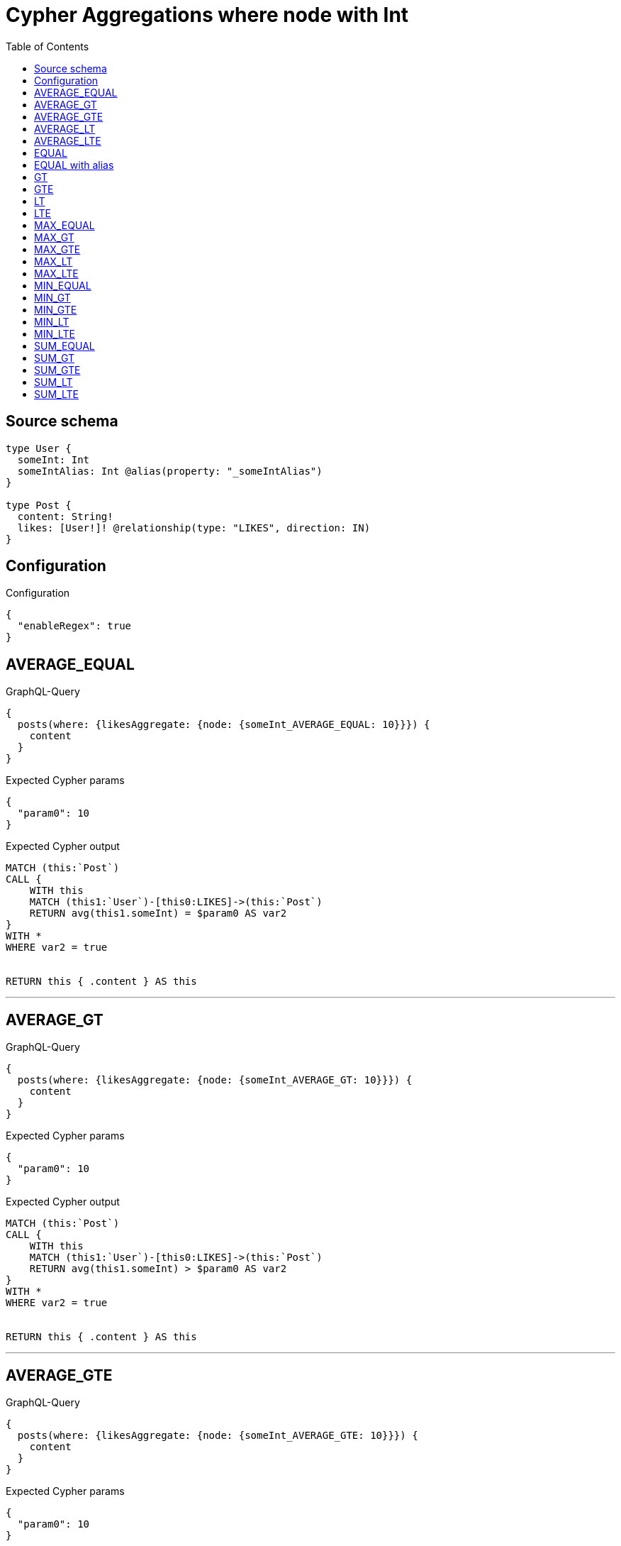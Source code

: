 :toc:

= Cypher Aggregations where node with Int

== Source schema

[source,graphql,schema=true]
----
type User {
  someInt: Int
  someIntAlias: Int @alias(property: "_someIntAlias")
}

type Post {
  content: String!
  likes: [User!]! @relationship(type: "LIKES", direction: IN)
}
----

== Configuration

.Configuration
[source,json,schema-config=true]
----
{
  "enableRegex": true
}
----
== AVERAGE_EQUAL

.GraphQL-Query
[source,graphql]
----
{
  posts(where: {likesAggregate: {node: {someInt_AVERAGE_EQUAL: 10}}}) {
    content
  }
}
----

.Expected Cypher params
[source,json]
----
{
  "param0": 10
}
----

.Expected Cypher output
[source,cypher]
----
MATCH (this:`Post`)
CALL {
    WITH this
    MATCH (this1:`User`)-[this0:LIKES]->(this:`Post`)
    RETURN avg(this1.someInt) = $param0 AS var2
}
WITH *
WHERE var2 = true


RETURN this { .content } AS this
----

'''

== AVERAGE_GT

.GraphQL-Query
[source,graphql]
----
{
  posts(where: {likesAggregate: {node: {someInt_AVERAGE_GT: 10}}}) {
    content
  }
}
----

.Expected Cypher params
[source,json]
----
{
  "param0": 10
}
----

.Expected Cypher output
[source,cypher]
----
MATCH (this:`Post`)
CALL {
    WITH this
    MATCH (this1:`User`)-[this0:LIKES]->(this:`Post`)
    RETURN avg(this1.someInt) > $param0 AS var2
}
WITH *
WHERE var2 = true


RETURN this { .content } AS this
----

'''

== AVERAGE_GTE

.GraphQL-Query
[source,graphql]
----
{
  posts(where: {likesAggregate: {node: {someInt_AVERAGE_GTE: 10}}}) {
    content
  }
}
----

.Expected Cypher params
[source,json]
----
{
  "param0": 10
}
----

.Expected Cypher output
[source,cypher]
----
MATCH (this:`Post`)
CALL {
    WITH this
    MATCH (this1:`User`)-[this0:LIKES]->(this:`Post`)
    RETURN avg(this1.someInt) >= $param0 AS var2
}
WITH *
WHERE var2 = true


RETURN this { .content } AS this
----

'''

== AVERAGE_LT

.GraphQL-Query
[source,graphql]
----
{
  posts(where: {likesAggregate: {node: {someInt_AVERAGE_LT: 10}}}) {
    content
  }
}
----

.Expected Cypher params
[source,json]
----
{
  "param0": 10
}
----

.Expected Cypher output
[source,cypher]
----
MATCH (this:`Post`)
CALL {
    WITH this
    MATCH (this1:`User`)-[this0:LIKES]->(this:`Post`)
    RETURN avg(this1.someInt) < $param0 AS var2
}
WITH *
WHERE var2 = true


RETURN this { .content } AS this
----

'''

== AVERAGE_LTE

.GraphQL-Query
[source,graphql]
----
{
  posts(where: {likesAggregate: {node: {someInt_AVERAGE_LTE: 10}}}) {
    content
  }
}
----

.Expected Cypher params
[source,json]
----
{
  "param0": 10
}
----

.Expected Cypher output
[source,cypher]
----
MATCH (this:`Post`)
CALL {
    WITH this
    MATCH (this1:`User`)-[this0:LIKES]->(this:`Post`)
    RETURN avg(this1.someInt) <= $param0 AS var2
}
WITH *
WHERE var2 = true


RETURN this { .content } AS this
----

'''

== EQUAL

.GraphQL-Query
[source,graphql]
----
{
  posts(where: {likesAggregate: {node: {someInt_EQUAL: 10}}}) {
    content
  }
}
----

.Expected Cypher params
[source,json]
----
{
  "param0": {
    "low": 10,
    "high": 0
  }
}
----

.Expected Cypher output
[source,cypher]
----
MATCH (this:`Post`)
CALL {
    WITH this
    MATCH (this1:`User`)-[this0:LIKES]->(this:`Post`)
    RETURN any(var2 IN collect(this1.someInt) WHERE var2 = $param0) AS var3
}
WITH *
WHERE var3 = true


RETURN this { .content } AS this
----

'''

== EQUAL with alias

.GraphQL-Query
[source,graphql]
----
{
  posts(where: {likesAggregate: {node: {someIntAlias_EQUAL: 10}}}) {
    content
  }
}
----

.Expected Cypher params
[source,json]
----
{
  "param0": {
    "low": 10,
    "high": 0
  }
}
----

.Expected Cypher output
[source,cypher]
----
MATCH (this:`Post`)
CALL {
    WITH this
    MATCH (this1:`User`)-[this0:LIKES]->(this:`Post`)
    RETURN any(var2 IN collect(this1.someIntAlias) WHERE var2 = $param0) AS var3
}
WITH *
WHERE var3 = true


RETURN this { .content } AS this
----

'''

== GT

.GraphQL-Query
[source,graphql]
----
{
  posts(where: {likesAggregate: {node: {someInt_GT: 10}}}) {
    content
  }
}
----

.Expected Cypher params
[source,json]
----
{
  "param0": {
    "low": 10,
    "high": 0
  }
}
----

.Expected Cypher output
[source,cypher]
----
MATCH (this:`Post`)
CALL {
    WITH this
    MATCH (this1:`User`)-[this0:LIKES]->(this:`Post`)
    RETURN any(var2 IN collect(this1.someInt) WHERE var2 > $param0) AS var3
}
WITH *
WHERE var3 = true


RETURN this { .content } AS this
----

'''

== GTE

.GraphQL-Query
[source,graphql]
----
{
  posts(where: {likesAggregate: {node: {someInt_GTE: 10}}}) {
    content
  }
}
----

.Expected Cypher params
[source,json]
----
{
  "param0": {
    "low": 10,
    "high": 0
  }
}
----

.Expected Cypher output
[source,cypher]
----
MATCH (this:`Post`)
CALL {
    WITH this
    MATCH (this1:`User`)-[this0:LIKES]->(this:`Post`)
    RETURN any(var2 IN collect(this1.someInt) WHERE var2 >= $param0) AS var3
}
WITH *
WHERE var3 = true


RETURN this { .content } AS this
----

'''

== LT

.GraphQL-Query
[source,graphql]
----
{
  posts(where: {likesAggregate: {node: {someInt_LT: 10}}}) {
    content
  }
}
----

.Expected Cypher params
[source,json]
----
{
  "param0": {
    "low": 10,
    "high": 0
  }
}
----

.Expected Cypher output
[source,cypher]
----
MATCH (this:`Post`)
CALL {
    WITH this
    MATCH (this1:`User`)-[this0:LIKES]->(this:`Post`)
    RETURN any(var2 IN collect(this1.someInt) WHERE var2 < $param0) AS var3
}
WITH *
WHERE var3 = true


RETURN this { .content } AS this
----

'''

== LTE

.GraphQL-Query
[source,graphql]
----
{
  posts(where: {likesAggregate: {node: {someInt_LTE: 10}}}) {
    content
  }
}
----

.Expected Cypher params
[source,json]
----
{
  "param0": {
    "low": 10,
    "high": 0
  }
}
----

.Expected Cypher output
[source,cypher]
----
MATCH (this:`Post`)
CALL {
    WITH this
    MATCH (this1:`User`)-[this0:LIKES]->(this:`Post`)
    RETURN any(var2 IN collect(this1.someInt) WHERE var2 <= $param0) AS var3
}
WITH *
WHERE var3 = true


RETURN this { .content } AS this
----

'''

== MAX_EQUAL

.GraphQL-Query
[source,graphql]
----
{
  posts(where: {likesAggregate: {node: {someInt_MAX_EQUAL: 10}}}) {
    content
  }
}
----

.Expected Cypher params
[source,json]
----
{
  "param0": {
    "low": 10,
    "high": 0
  }
}
----

.Expected Cypher output
[source,cypher]
----
MATCH (this:`Post`)
CALL {
    WITH this
    MATCH (this1:`User`)-[this0:LIKES]->(this:`Post`)
    RETURN max(this1.someInt) = $param0 AS var2
}
WITH *
WHERE var2 = true


RETURN this { .content } AS this
----

'''

== MAX_GT

.GraphQL-Query
[source,graphql]
----
{
  posts(where: {likesAggregate: {node: {someInt_MAX_GT: 10}}}) {
    content
  }
}
----

.Expected Cypher params
[source,json]
----
{
  "param0": {
    "low": 10,
    "high": 0
  }
}
----

.Expected Cypher output
[source,cypher]
----
MATCH (this:`Post`)
CALL {
    WITH this
    MATCH (this1:`User`)-[this0:LIKES]->(this:`Post`)
    RETURN max(this1.someInt) > $param0 AS var2
}
WITH *
WHERE var2 = true


RETURN this { .content } AS this
----

'''

== MAX_GTE

.GraphQL-Query
[source,graphql]
----
{
  posts(where: {likesAggregate: {node: {someInt_MAX_GTE: 10}}}) {
    content
  }
}
----

.Expected Cypher params
[source,json]
----
{
  "param0": {
    "low": 10,
    "high": 0
  }
}
----

.Expected Cypher output
[source,cypher]
----
MATCH (this:`Post`)
CALL {
    WITH this
    MATCH (this1:`User`)-[this0:LIKES]->(this:`Post`)
    RETURN max(this1.someInt) >= $param0 AS var2
}
WITH *
WHERE var2 = true


RETURN this { .content } AS this
----

'''

== MAX_LT

.GraphQL-Query
[source,graphql]
----
{
  posts(where: {likesAggregate: {node: {someInt_MAX_LT: 10}}}) {
    content
  }
}
----

.Expected Cypher params
[source,json]
----
{
  "param0": {
    "low": 10,
    "high": 0
  }
}
----

.Expected Cypher output
[source,cypher]
----
MATCH (this:`Post`)
CALL {
    WITH this
    MATCH (this1:`User`)-[this0:LIKES]->(this:`Post`)
    RETURN max(this1.someInt) < $param0 AS var2
}
WITH *
WHERE var2 = true


RETURN this { .content } AS this
----

'''

== MAX_LTE

.GraphQL-Query
[source,graphql]
----
{
  posts(where: {likesAggregate: {node: {someInt_MAX_LTE: 10}}}) {
    content
  }
}
----

.Expected Cypher params
[source,json]
----
{
  "param0": {
    "low": 10,
    "high": 0
  }
}
----

.Expected Cypher output
[source,cypher]
----
MATCH (this:`Post`)
CALL {
    WITH this
    MATCH (this1:`User`)-[this0:LIKES]->(this:`Post`)
    RETURN max(this1.someInt) <= $param0 AS var2
}
WITH *
WHERE var2 = true


RETURN this { .content } AS this
----

'''

== MIN_EQUAL

.GraphQL-Query
[source,graphql]
----
{
  posts(where: {likesAggregate: {node: {someInt_MIN_EQUAL: 10}}}) {
    content
  }
}
----

.Expected Cypher params
[source,json]
----
{
  "param0": {
    "low": 10,
    "high": 0
  }
}
----

.Expected Cypher output
[source,cypher]
----
MATCH (this:`Post`)
CALL {
    WITH this
    MATCH (this1:`User`)-[this0:LIKES]->(this:`Post`)
    RETURN min(this1.someInt) = $param0 AS var2
}
WITH *
WHERE var2 = true


RETURN this { .content } AS this
----

'''

== MIN_GT

.GraphQL-Query
[source,graphql]
----
{
  posts(where: {likesAggregate: {node: {someInt_MIN_GT: 10}}}) {
    content
  }
}
----

.Expected Cypher params
[source,json]
----
{
  "param0": {
    "low": 10,
    "high": 0
  }
}
----

.Expected Cypher output
[source,cypher]
----
MATCH (this:`Post`)
CALL {
    WITH this
    MATCH (this1:`User`)-[this0:LIKES]->(this:`Post`)
    RETURN min(this1.someInt) > $param0 AS var2
}
WITH *
WHERE var2 = true


RETURN this { .content } AS this
----

'''

== MIN_GTE

.GraphQL-Query
[source,graphql]
----
{
  posts(where: {likesAggregate: {node: {someInt_MIN_GTE: 10}}}) {
    content
  }
}
----

.Expected Cypher params
[source,json]
----
{
  "param0": {
    "low": 10,
    "high": 0
  }
}
----

.Expected Cypher output
[source,cypher]
----
MATCH (this:`Post`)
CALL {
    WITH this
    MATCH (this1:`User`)-[this0:LIKES]->(this:`Post`)
    RETURN min(this1.someInt) >= $param0 AS var2
}
WITH *
WHERE var2 = true


RETURN this { .content } AS this
----

'''

== MIN_LT

.GraphQL-Query
[source,graphql]
----
{
  posts(where: {likesAggregate: {node: {someInt_MIN_LT: 10}}}) {
    content
  }
}
----

.Expected Cypher params
[source,json]
----
{
  "param0": {
    "low": 10,
    "high": 0
  }
}
----

.Expected Cypher output
[source,cypher]
----
MATCH (this:`Post`)
CALL {
    WITH this
    MATCH (this1:`User`)-[this0:LIKES]->(this:`Post`)
    RETURN min(this1.someInt) < $param0 AS var2
}
WITH *
WHERE var2 = true


RETURN this { .content } AS this
----

'''

== MIN_LTE

.GraphQL-Query
[source,graphql]
----
{
  posts(where: {likesAggregate: {node: {someInt_MIN_LTE: 10}}}) {
    content
  }
}
----

.Expected Cypher params
[source,json]
----
{
  "param0": {
    "low": 10,
    "high": 0
  }
}
----

.Expected Cypher output
[source,cypher]
----
MATCH (this:`Post`)
CALL {
    WITH this
    MATCH (this1:`User`)-[this0:LIKES]->(this:`Post`)
    RETURN min(this1.someInt) <= $param0 AS var2
}
WITH *
WHERE var2 = true


RETURN this { .content } AS this
----

'''

== SUM_EQUAL

.GraphQL-Query
[source,graphql]
----
{
  posts(where: {likesAggregate: {node: {someInt_SUM_EQUAL: 10}}}) {
    content
  }
}
----

.Expected Cypher params
[source,json]
----
{
  "param0": {
    "low": 10,
    "high": 0
  }
}
----

.Expected Cypher output
[source,cypher]
----
MATCH (this:`Post`)
CALL {
    WITH this
    MATCH (this1:`User`)-[this0:LIKES]->(this:`Post`)
    RETURN sum(this1.someInt) = $param0 AS var2
}
WITH *
WHERE var2 = true


RETURN this { .content } AS this
----

'''

== SUM_GT

.GraphQL-Query
[source,graphql]
----
{
  posts(where: {likesAggregate: {node: {someInt_SUM_GT: 10}}}) {
    content
  }
}
----

.Expected Cypher params
[source,json]
----
{
  "param0": {
    "low": 10,
    "high": 0
  }
}
----

.Expected Cypher output
[source,cypher]
----
MATCH (this:`Post`)
CALL {
    WITH this
    MATCH (this1:`User`)-[this0:LIKES]->(this:`Post`)
    RETURN sum(this1.someInt) > $param0 AS var2
}
WITH *
WHERE var2 = true


RETURN this { .content } AS this
----

'''

== SUM_GTE

.GraphQL-Query
[source,graphql]
----
{
  posts(where: {likesAggregate: {node: {someInt_SUM_GTE: 10}}}) {
    content
  }
}
----

.Expected Cypher params
[source,json]
----
{
  "param0": {
    "low": 10,
    "high": 0
  }
}
----

.Expected Cypher output
[source,cypher]
----
MATCH (this:`Post`)
CALL {
    WITH this
    MATCH (this1:`User`)-[this0:LIKES]->(this:`Post`)
    RETURN sum(this1.someInt) >= $param0 AS var2
}
WITH *
WHERE var2 = true


RETURN this { .content } AS this
----

'''

== SUM_LT

.GraphQL-Query
[source,graphql]
----
{
  posts(where: {likesAggregate: {node: {someInt_SUM_LT: 10}}}) {
    content
  }
}
----

.Expected Cypher params
[source,json]
----
{
  "param0": {
    "low": 10,
    "high": 0
  }
}
----

.Expected Cypher output
[source,cypher]
----
MATCH (this:`Post`)
CALL {
    WITH this
    MATCH (this1:`User`)-[this0:LIKES]->(this:`Post`)
    RETURN sum(this1.someInt) < $param0 AS var2
}
WITH *
WHERE var2 = true


RETURN this { .content } AS this
----

'''

== SUM_LTE

.GraphQL-Query
[source,graphql]
----
{
  posts(where: {likesAggregate: {node: {someInt_SUM_LTE: 10}}}) {
    content
  }
}
----

.Expected Cypher params
[source,json]
----
{
  "param0": {
    "low": 10,
    "high": 0
  }
}
----

.Expected Cypher output
[source,cypher]
----
MATCH (this:`Post`)
CALL {
    WITH this
    MATCH (this1:`User`)-[this0:LIKES]->(this:`Post`)
    RETURN sum(this1.someInt) <= $param0 AS var2
}
WITH *
WHERE var2 = true


RETURN this { .content } AS this
----

'''

